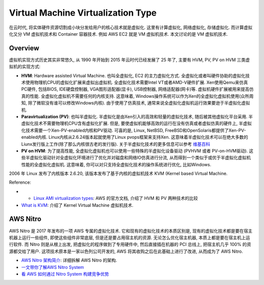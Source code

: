 .. _vm-virtualization-type:

Virtual Machine Virtualization Type
==============================================================================
在云时代, 将实体硬件资源切割成小块分发给用户的核心技术就是虚拟化. 这里有计算虚拟化, 网络虚拟化, 存储虚拟化. 而计算虚拟化又分 VM 虚拟机技术和 Container 容器技术. 例如 AWS EC2 就是 VM 虚拟机技术. 本文讨论的是 VM 虚拟机技术.


Overview
------------------------------------------------------------------------------
虚拟机实现方式历史其实非常悠久, 从 1990 年开始到 2015 年云时代已经发展了 25 年了, 主要有 HVM, PV, PV on HVM 三类虚拟机的实现方式:

- **HVM**: Hardware assisted Virtual Machine. 也叫全虚拟化, EC2 的主力虚拟化方式. 全虚拟化或者叫硬件协助的虚拟化技术使用物理机CPU的虚拟化扩展来虚拟出虚拟机. 全虚拟化技术需要Intel VT或者AMD-V硬件扩展. Xen使用Qemu来仿真PC硬件, 包括BIOS, IDE硬盘控制器, VGA图形适配器(显卡), USB控制器, 网络适配器(网卡)等. 虚拟机硬件扩展被用来提高仿真的性能. 全虚拟化虚拟机不需要任何的内核支持. 这意味着, Windows操作系统可以作为Xen的全虚拟化虚拟机使用(众所周知, 除了微软没有谁可以修改Windows内核). 由于使用了仿真技术, 通常来说全虚拟化虚拟机运行效果要逊于半虚拟化虚拟机.
- **Paravirtualization (PV)**: 也叫半虚拟化. 半虚拟化是由Xen引入的高效和轻量的虚拟化技术, 随后被其他虚拟化平台采用. 半虚拟化技术不需要物理机CPU含有虚拟化扩展. 但是, 要使虚拟机能够高效的运行在没有仿真或者虚拟仿真的硬件上, 半虚拟化技术需要一个Xen-PV-enabled内核和PV驱动. 可喜的是, Linux, NetBSD, FreeBSD和OpenSolaris都提供了Xen-PV-enabled内核. Linux内核从2.6.24版本起就使用了Linux pvops框架来支持Xen. 这意味着半虚拟化技术可以在绝大多数的Liunx发行版上工作(除了那么内核很古老的发行版). 关于半虚拟化技术的更多信息可以参考 `维基百科 <https://wiki.xenproject.org/wiki/Paravirtualization_(PV)>`_
- **PV on HVM**: 为了提高性能, 全虚拟化虚拟机也可以使用一些特殊的半虚拟化设备驱动 (PVHVM 或者 PV-on-HVM驱动). 这些半虚拟化驱动针对全虚拟化环境进行了优化并对磁盘和网络IO仿真进行分流, 从而得到一个类似于或优于半虚拟化虚拟机性能的全虚拟化虚拟机. 这意味着, 你可以对只支持全虚拟化技术的操作系统进行优化, 比如Windows.

2006 年 Linux 发布了内核版本 2.6.20, 该版本发布了基于内核的虚拟机技术 KVM (Kernel based Virtual Machine.

Reference:

- - `Linux AMI virtualization types <https://docs.aws.amazon.com/AWSEC2/latest/UserGuide/virtualization_types.html>`_: AWS 的官方文档, 介绍了 HVM 和 PV 两种技术的比较
- `What is KVM <https://www.redhat.com/zh/topics/virtualization/what-is-KVM>`_: 介绍了 Kernel Virtual Machine 虚拟机技术.


AWS Nitro
------------------------------------------------------------------------------
AWS Nitro 是 2017 年发布的一项 AWS 专属的虚拟化技术. 它和现有的虚拟化技术的本质区别是, 现有的虚拟化技术都是要在宿主机器上运行一些组件, 即使这些组件非常底层, 但是还是要占用宿主机的资源. 无论怎么优化宿主机器, 本质上都是要在宿主机上运行软件. 而 Nitro 则是从根上出发, 把虚拟化的程序做到了专用硬件中, 然后直接插在机器的 PCI 总线上, 把宿主机几乎 100% 的资源都交给了用户. 这项技术原本是一家以色列公司开发的, AWS 将其收购之后在此基础上进行了改进, 从而成为了 AWS Nitro.

- `AWS Nitro 架构简介 <https://zhuanlan.zhihu.com/p/270522703>`_: 详细拆解 AWS Nitro 的架构.
- `一文带你了解AWS Nitro System <https://cloud.tencent.com/developer/article/1852632>`_
- `看 AWS 如何通过 Nitro System 构建竞争优势 <https://www.cnblogs.com/jmilkfan-fanguiju/p/16228459.html>`_
